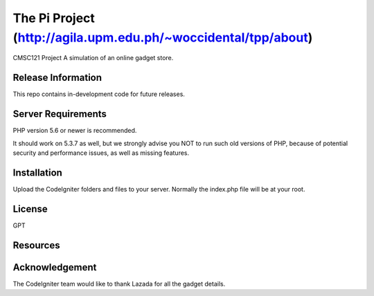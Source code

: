 ###################
The Pi Project (http://agila.upm.edu.ph/~woccidental/tpp/about)
###################

CMSC121 Project 
A simulation of an online gadget store. 

*******************
Release Information
*******************

This repo contains in-development code for future releases.

*******************
Server Requirements
*******************

PHP version 5.6 or newer is recommended.

It should work on 5.3.7 as well, but we strongly advise you NOT to run
such old versions of PHP, because of potential security and performance
issues, as well as missing features.

************
Installation
************

Upload the CodeIgniter folders and files to your server. Normally the index.php file will be at your root.

*******
License
*******

GPT

*********
Resources
*********

***************
Acknowledgement
***************

The CodeIgniter team would like to thank Lazada for all the gadget details. 
